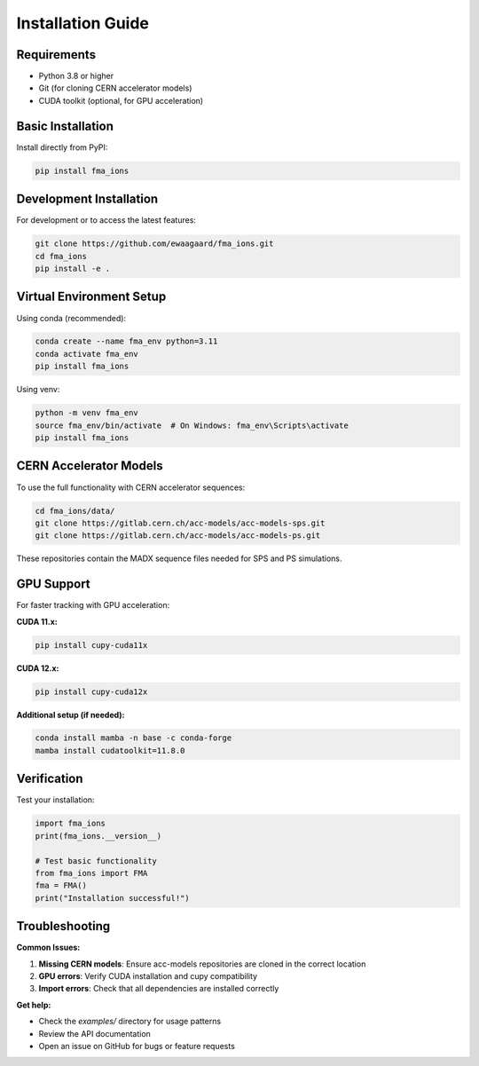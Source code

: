 Installation Guide
==================

Requirements
------------

* Python 3.8 or higher
* Git (for cloning CERN accelerator models)
* CUDA toolkit (optional, for GPU acceleration)

Basic Installation
------------------

Install directly from PyPI:

.. code-block:: bash

   pip install fma_ions

Development Installation
------------------------

For development or to access the latest features:

.. code-block:: bash

   git clone https://github.com/ewaagaard/fma_ions.git
   cd fma_ions
   pip install -e .

Virtual Environment Setup
--------------------------

Using conda (recommended):

.. code-block:: bash

   conda create --name fma_env python=3.11
   conda activate fma_env
   pip install fma_ions

Using venv:

.. code-block:: bash

   python -m venv fma_env
   source fma_env/bin/activate  # On Windows: fma_env\Scripts\activate
   pip install fma_ions

CERN Accelerator Models
-----------------------

To use the full functionality with CERN accelerator sequences:

.. code-block:: bash

   cd fma_ions/data/
   git clone https://gitlab.cern.ch/acc-models/acc-models-sps.git
   git clone https://gitlab.cern.ch/acc-models/acc-models-ps.git

These repositories contain the MADX sequence files needed for SPS and PS simulations.

GPU Support
-----------

For faster tracking with GPU acceleration:

**CUDA 11.x:**

.. code-block:: bash

   pip install cupy-cuda11x

**CUDA 12.x:**

.. code-block:: bash

   pip install cupy-cuda12x

**Additional setup (if needed):**

.. code-block:: bash

   conda install mamba -n base -c conda-forge
   mamba install cudatoolkit=11.8.0

Verification
------------

Test your installation:

.. code-block:: python

   import fma_ions
   print(fma_ions.__version__)
   
   # Test basic functionality
   from fma_ions import FMA
   fma = FMA()
   print("Installation successful!")

Troubleshooting
---------------

**Common Issues:**

1. **Missing CERN models**: Ensure acc-models repositories are cloned in the correct location
2. **GPU errors**: Verify CUDA installation and cupy compatibility
3. **Import errors**: Check that all dependencies are installed correctly

**Get help:**

- Check the `examples/` directory for usage patterns
- Review the API documentation
- Open an issue on GitHub for bugs or feature requests
